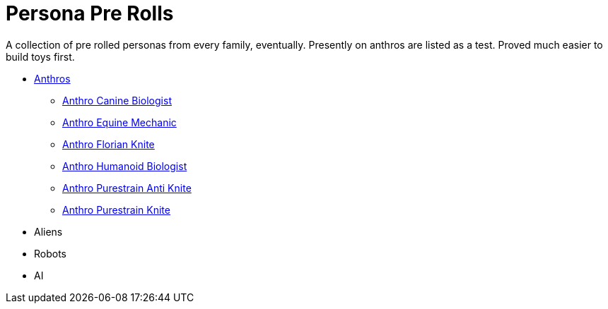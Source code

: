 = Persona Pre Rolls

A collection of pre rolled personas from every family, eventually.
Presently on anthros are listed as a test.
Proved much easier to build toys first.

* xref:pre_rolls:rp_anthro_.adoc[Anthros,window=_blank]
** xref:pre_rolls:rp_anthro_canine_biologist.adoc[Anthro Canine Biologist, window=_blank]
** xref:pre_rolls:rp_anthro_equine_mechanic.adoc[Anthro Equine Mechanic, window=_blank]
** xref:pre_rolls:rp_anthro_florian_knite.adoc[Anthro Florian Knite, window=_blank]
** xref:pre_rolls:rp_anthro_humanoid_biologist.adoc[Anthro Humanoid Biologist, window=_blank]
** xref:pre_rolls:rp_anthro_purestrain_knite_anti.adoc[Anthro Purestrain Anti Knite, window=_blank]
** xref:pre_rolls:rp_anthro_purestrain_knite.adoc[Anthro Purestrain Knite,window=_blank]
* Aliens
* Robots
* AI